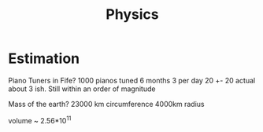 #+TITLE: Physics

* Estimation
Piano Tuners in Fife?
1000 pianos tuned 6 months 3 per day
20 +- 20
actual about 3 ish.
Still within an order of magnitude

Mass of the earth?
23000 km circumference 4000km radius

volume ~ 2.56*10^11

